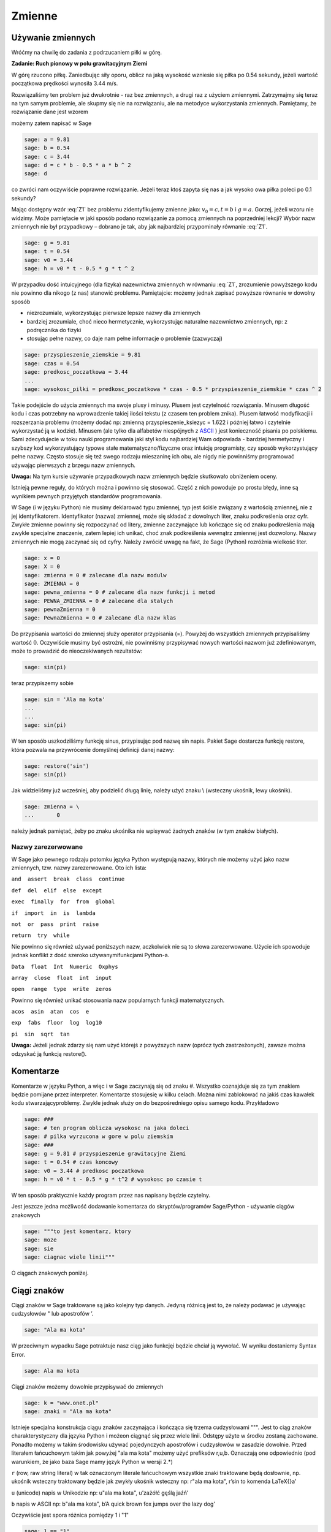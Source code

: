 .. -*- coding: utf-8 -*-


Zmienne
-------


Używanie zmiennych
~~~~~~~~~~~~~~~~~~

Wróćmy na chwilę do zadania z podrzucaniem piłki w górę.


**Zadanie: Ruch pionowy w polu grawitacyjnym Ziemi**

W górę rzucono piłkę. Zaniedbując siły oporu, oblicz na jaką wysokość  wzniesie się piłka po 0.54 sekundy, jeżeli wartość początkowa prędkości wynosiła 3.44 m/s.

Rozwiązaliśmy ten problem już dwukrotnie - raz bez zmiennych, a drugi raz z użyciem zmiennymi. Zatrzymajmy się teraz na tym samym problemie, ale skupmy się nie na rozwiązaniu, ale na metodyce wykorzystania zmiennych. Pamiętamy, że rozwiązanie dane jest wzorem

.. math::
   :label: Z1

   h(t) = {v}_{0}t -{1\over 2}g{t}^{2}


możemy  zatem  napisać  w  Sage


.. code-block:: python

    sage: a = 9.81
    sage: b = 0.54
    sage: c = 3.44
    sage: d = c * b - 0.5 * a * b ^ 2
    sage: d


.. end of output

co zwróci nam oczywiście poprawne rozwiązanie. Jeżeli teraz ktoś zapyta się nas  a jak wysoko owa piłka poleci po 0.1 sekundy?

Mając dostępny wzór :eq:`Z1` bez problemu zidentyfikujemy zmienne jako: :math:`{v}_{0} = c,t = b` i :math:`g = a`. Gorzej, jeżeli wzoru nie widzimy. Może pamiętacie w jaki sposób podano rozwiązanie za pomocą zmiennych na poprzedniej lekcji? Wybór nazw zmiennych nie był przypadkowy – dobrano je tak, aby jak najbardziej przypominały równanie :eq:`Z1`.


.. code-block:: python

    sage: g = 9.81
    sage: t = 0.54
    sage: v0 = 3.44
    sage: h = v0 * t - 0.5 * g * t ^ 2


.. end of output

W przypadku dość intuicyjnego (dla fizyka) nazewnictwa zmiennych w równaniu :eq:`Z1`, zrozumienie powyższego kodu nie powinno dla nikogo (z nas) stanowić problemu. Pamiętajcie: możemy jednak zapisać powyższe równanie w dowolny sposób

- niezrozumiale, wykorzystując pierwsze lepsze nazwy dla zmiennych     
- bardziej  zrozumiale,  choć  nieco  hermetycznie,  wykorzystując  naturalne  nazewnictwo zmiennych, np: z podręcznika do fizyki     
- stosując  pełne  nazwy,  co  daje  nam  pełne  informacje  o  problemie     (zazwyczaj)


.. code-block:: python

    sage: przyspieszenie_ziemskie = 9.81
    sage: czas = 0.54
    sage: predkosc_poczatkowa = 3.44
    ...                                                                     
    sage: wysokosc_pilki = predkosc_poczatkowa * czas - 0.5 * przyspieszenie_ziemskie * czas ^ 2


.. end of output


Takie podejście do użycia zmiennych ma swoje plusy i minusy. Plusem jest czytelność rozwiązania. Minusem długość kodu i czas potrzebny na wprowadzenie takiej ilości tekstu (z czasem ten problem znika). Plusem łatwość modyfikacji i rozszerzania problemu (możemy dodać np: zmienną  przyspieszenie_ksiezyc = 1.622 i później łatwo i czytelnie wykorzystać ją w kodzie). Minusem (ale tylko dla alfabetów niespójnych z  `ASCII <http://pl.wikipedia.org/wiki/ASCII>`_ ) jest konieczność pisania  po polskiemu. Sami zdecydujecie w toku nauki programowania jaki styl kodu najbardziej Wam odpowiada - bardziej hermetyczny i szybszy kod wykorzystujący typowe stałe matematyczno/fizyczne oraz intuicję programisty, czy sposób wykorzystujący pełne nazwy. Często stosuje się też swego rodzaju mieszaninę ich obu, ale  nigdy nie powinniśmy programować używając pierwszych z brzegu nazw zmiennych.

**Uwaga:** Na tym kursie używanie przypadkowych nazw zmiennych będzie skutkowało obniżeniem oceny.


Istnieją pewne reguły, do których można i powinno się stosować. Część z nich powoduje po prostu błędy, inne są wynikiem pewnych przyjętych standardów programowania.


W Sage (i w języku Python) nie musimy deklarować typu zmiennej, typ jest ściśle związany z wartością zmiennej, nie z jej identyfikatorem. Identyfikator (nazwa) zmiennej, może się składać z dowolnych liter, znaku podkreślenia oraz cyfr. Zwykłe zmienne powinny się rozpoczynać od litery, zmienne zaczynające lub kończące się od znaku podkreślenia mają zwykle specjalne znaczenie, zatem lepiej ich unikać, choć znak podkreślenia wewnątrz zmiennej jest dozwolony. Nazwy zmiennych nie mogą zaczynać się od cyfry. Należy zwrócić uwagę na fakt, że Sage (Python) rozróżnia wielkość liter.


.. code-block:: python

    sage: x = 0
    sage: X = 0
    sage: zmienna = 0 # zalecane dla nazw modulw
    sage: ZMIENNA = 0
    sage: pewna_zmienna = 0 # zalecane dla nazw funkcji i metod
    sage: PEWNA_ZMIENNA = 0 # zalecane dla stalych
    sage: pewnaZmienna = 0
    sage: PewnaZmienna = 0 # zalecane dla nazw klas


.. end of output

Do przypisania wartości do zmiennej służy operator przypisania (=). Powyżej do wszystkich zmiennych przypisaliśmy wartość :math:`0`. Oczywiście musimy być ostrożni, nie powinniśmy przypisywać nowych wartości nazwom już zdefiniowanym, może to prowadzić do nieoczekiwanych rezultatów:


.. code-block:: python

    sage: sin(pi)


.. end of output

teraz  przypiszemy  sobie


.. code-block:: python

    sage: sin = 'Ala ma kota'
    ...                                                                     
    ...                                                                     
    sage: sin(pi)


.. end of output

W ten sposób uszkodziliśmy funkcję sinus, przypisując pod nazwę sin napis. Pakiet Sage dostarcza funkcję  restore, która pozwala na przywrócenie domyślnej definicji danej nazwy:


.. code-block:: python

    sage: restore('sin')
    sage: sin(pi)


.. end of output

Jak widzieliśmy już wcześniej, aby podzielić długą linię, należy użyć znaku  \\  (wsteczny ukośnik, lewy ukośnik).


.. code-block:: python

    sage: zmienna = \
    ...       0


.. end of output

należy jednak pamiętać, żeby po znaku ukośnika nie wpisywać żadnych znaków (w tym znaków białych).



Nazwy zarezerwowane
"""""""""""""""""""

W Sage jako pewnego rodzaju potomku języka Python występują nazwy, których nie możemy użyć jako nazw zmiennych, tzw. nazwy zarezerwowane. Oto ich lista:

``and  assert  break  class  continue``


``def  del  elif  else  except``


``exec  finally  for  from  global``


``if  import  in  is  lambda``


``not  or  pass  print  raise``


``return  try  while``

Nie powinno się również używać poniższych nazw, aczkolwiek nie są to słowa zarezerwowane. Użycie ich spowoduje jednak konflikt z dość szeroko używanymifunkcjami Python\-a.

``Data  float  Int  Numeric  Oxphys``


``array  close  float  int  input``


``open  range  type  write  zeros``

Powinno się również unikać stosowania nazw popularnych funkcji matematycznych.

``acos  asin  atan  cos  e``


``exp  fabs  floor  log  log10``


``pi  sin  sqrt  tan``


**Uwaga:**  Jeżeli jednak zdarzy się nam użyć którejś z powyższych nazw (oprócz tych zastrzeżonych), zawsze można odzyskać ją funkcją  restore().



Komentarze
~~~~~~~~~~

Komentarze w języku Python, a więc i w Sage zaczynają się od znaku  #. Wszystko coznajduje się za tym znakiem będzie pomijane przez interpreter. Komentarze stosujesię w kilku celach. Można nimi zablokować na jakiś czas kawałek kodu stwarzającyproblemy. Zwykle jednak służy on do bezpośredniego opisu samego kodu. Przykładowo


.. code-block:: python

    sage: ###
    sage: # ten program oblicza wysokosc na jaka doleci
    sage: # pilka wyrzucona w gore w polu ziemskim
    sage: ###
    sage: g = 9.81 # przyspieszenie grawitacyjne Ziemi
    sage: t = 0.54 # czas koncowy
    sage: v0 = 3.44 # predkosc poczatkowa
    sage: h = v0 * t - 0.5 * g * t^2 # wysokosc po czasie t


.. end of output

W ten sposób praktycznie każdy program przez nas napisany będzie czytelny.

Jest jeszcze jedna możliwość dodawanie komentarza do skryptów/programów Sage/Python \- używanie ciągów znakowych


.. code-block:: python

    sage: """to jest komentarz, ktory
    sage: moze
    sage: sie
    sage: ciagnac wiele linii"""


.. end of output

O ciągach znakowych poniżej.



Ciągi znaków
~~~~~~~~~~~~

Ciągi znaków w Sage traktowane są jako kolejny typ danych. Jedyną różnicą jest to, że należy podawać je używając cudzysłowów  "  lub apostrofów  ’.


.. code-block:: python

    sage: "Ala ma kota"


.. end of output


W przeciwnym wypadku Sage potraktuje nasz ciąg jako funkcjęi będzie chciał ją wywołać. W wyniku dostaniemy  Syntax Error.


.. code-block:: python

    sage: Ala ma kota


.. end of output

Ciągi znaków możemy dowolnie przypisywać do zmiennych


.. code-block:: python

    sage: k = "www.onet.pl"
    sage: znaki = "Ala ma kota"


.. end of output


Istnieje specjalna konstrukcja ciągu znaków zaczynająca i kończąca się trzema cudzysłowami  """. Jest to ciąg znaków charakterystyczny dla języka Python i możeon ciągnąć się przez wiele linii. Odstępy użyte w środku zostaną zachowane. Ponadto możemy w takim środowisku używać pojedynczych apostrofów i cudzysłowów w zasadzie dowolnie. Przed literałem łańcuchowym takim jak powyżej  "ala ma kota" możemy użyć prefiksów  r,u,b. Oznaczają one odpowiednio (pod warunkiem, że jako baza Sage mamy język Python w wersji 2.\*)

``r`` (row, raw string literal) w tak oznaczonym literale łańcuchowym wszystkie znaki traktowane będą dosłownie, np. ukośnik wsteczny traktowany będzie jak zwykły ukośnik wsteczny
np: r"ala ma kota", r’\sin to komenda \LaTeX{}a’

``u`` (unicode) napis w Unikodzie
np: u"ala ma kota", u’zażółć gęślą jaźń’

``b`` napis w ASCII
np: b"ala ma kota", b’A quick brown fox jumps over the lazy dog’

Oczywiście jest spora różnica pomiędzy  1  i  "1"


.. code-block:: python

    sage: 1 == "1"
    False

.. end of output


Ma to związek z typami danych.



Typy danych
~~~~~~~~~~~

Na chwilę skupimy się na języku Python. Język ten, jak wiemy, stanowi bazę dla Sage\-a, więc wszystko co powiemy o nim jest prawdziwe również w przypadku Sage.



Typy danych w Pythonie
""""""""""""""""""""""

W Pythonie wartości, a nie zmienne, posiadają typ – tak więc Python jest językiem z typami dynamicznymi. Wszystkie wartości przekazywane są przez referencję. W porównaniu z innymi językami z typami dynamicznymi Python sprawdza typy w umiarkowanym stopniu. Dla typów numerycznych zdefiniowana jest automatyczna konwersja, tak więc możliwe jest np. mnożenie liczby zespolonej przez liczbę całkowitą typu long bez rzutowania. Nie ma natomiast automatycznej konwersji pomiędzy napisami i liczbami.

Tutaj podamy jedynie podstawowe informacje na temat typów danych. Po nieco obszerniejszą lekturę odsyłamy np. do części  Wbudowane typy danych podręcznika `Zanurkuj w Pythonie <http://pl.wikibooks.org/wiki/Zanurkuj_w_Pythonie>`_.

``bool`` typ logiczny True, False

``int`` liczba całkowita 1, 13

``float`` liczba zmiennoprzecinkowa 3.1415

``complex`` liczba zespolona 1 \+ 3j

``str`` napis (niezmienny) ”To jest napis”

``unicode`` napis w Unikodzie (niezmienny) ”To jest napis”

``bytes`` napis w ASCII b”To jest napis ASCII”

``list`` lista (zmienna zawartość i długość) [2, "Ala", -12.32]

``tuple`` krotka (niezmienna) (2, "Ala", -12.32)

``set`` zbiór (zmienny) set([2, "Ala", -12.32])

``frozenset`` zbiór (niezmienny) frozenset([2, "Ala", -12.32])

``dict`` słownik (tablica asocjacyjna) (zmienny) {1: "jeden", "dwa": 2}

``type(None)`` odpowiednik null None


Większość, jeżeli nie wszystkie powyższe typy poznacie w ramach tego kursu. Sage domyślnie posiada jednak swoje własne typy danych, które w większości odpowiadają typom Pythona, ale zbudowane są od nowa. Jako, że Sage pomyślany został jako program przede wszystkim do obliczeń symbolicznych czy ich wizualizacji, typy wbudowane w Sage skonstruowane są podobnie jak w matematyce. Typy liczbowe budowane są w oparciu odpowiednie pierścienie (liczb całkowitych, wymiernych, itp.). Więcej na temat pierścieni znajdziesz w  `Samouczku <https://sage.phys.us.edu.pl/doc/live/tutorial/index.html>`_  lub w podręczniku  `Konstrukcje Sage <https://sage.phys.us.edu.pl/doc/live/constructions/index.html>`_ .

Aby dowiedzieć się, jakiego typu jest dana zmienna należy użyć funkcji  type(). Np:


.. code-block:: python

    sage: z = 1
    sage: type(z)


.. end of output


Zadania
~~~~~~~

**Zadanie 1: Określ jaki typ mają poniższe zmienne**

| czas: 5 min.
| i=1
| k=(1,2,3)
| zmienna_z_zadania=("Ala", 21, 4.5)
| ocena=3.5
| imie="Feliks"


**Zadanie 2: Konwersja ze stopni Celsiusa do Fahrenheita**

czas: 5 min.

Napisz program konwertujący temperaturę mierzoną w stopniach Celsiusa do stopni Fahrenheita według równania

.. math::

   F = {9\over 5}C + 32


Użyj identycznych nazw zmiennych. Następnie napisz program konwertujący temperaturę w drugą stronę.


**Zadanie 3: Oblicz z wykorzystaniem tych samych zmiennych**

czas: 10 min.

.. math::

   \text{Area} = \pi r^2, \quad \text{gdzie} \quad r = \pi ^{1\over 3} - 1

   \_0 ={\cosh }^{2}(x) +{\sinh }^{2}(x), \quad \text{gdzie} \quad x = 32 \pi

   f = {{(x + y^{0.4})^{0.25x}}\over {0.8}}  +\log \Big( {x\over y} \Big) + 10^{x+ y^2}, \quad \text{gdzie} \quad x =\sinh (1), y =\tanh (20)



**Zadanie 4: Rzut ukośny**

czas: 20 min.

Jeżeli w polu grawitacyjnym wyrzucimy piłkę z wysokości  :math:`h_0` i z prędkością  początkową :math:`{v}_{0}`  zorientowaną pod kątem :math:`\alpha`  w stosunku do poziomu otrzymujemy zagadnienie rzutu ukośnego.  Rozwiązywać je będziecie analitycznie na zajęciach z mechaniki. Równanie  toru takiego ruchu we współrzędnych kartezjańskich (x,y) dane jest wzorem:

.. math::

   y = h_0 + x\mathop {tg} (\alpha) - {g\over {2v_0 ^2 \mathop{ cos}^{2}(\alpha)}} x^2


Napisz program znajdujący ”wysokość” piłki :math:`y`  dla zadanych wartości przyspieszenia grawitacyjnego  :math:`g`, kąta :math:`\alpha`, prędkości początkowej :math:`{v}_{0}` i odległości :math:`x`.  Postaraj się napisać jak najbardziej czytelny kod.



Formatowanie tekstu
~~~~~~~~~~~~~~~~~~~

Polecenie (które może być używane jak funkcja)  print  służy do wyświetlania tekstu. Tekstem nie musi być ciąg znaków (literał łańcuchowy). Może nim być zmienna bądź literał dowolnego typu.


.. code-block:: python

    sage: print 4
    sage: print "cztery"
    sage: cztery = 4
    sage: print cztery
    sage: cztery = 4.0
    sage: print cztery
    sage: print(cztery)


.. end of output

Polecenie  print  łamie końcową linię przechodząc do nowego wiersza, chyba, że na końcu polecenia umieścimy przecinek


.. code-block:: python

    sage: print "pi =",
    sage: print 3.14154


.. end of output

Oczywiście przecinkiem możemy również oddzielać kolejne obiekty


.. code-block:: python

    sage: print "liczba pi =", 3.1415, "a jej kwadrat to", 3.1415 * 3.1415
    liczba pi = 3.14150000000000 a jej kwadrat to 9.86902225000000

.. end of output

To samo możemy osiągnąć stosując formatowanie tekstu w poleceniu  print.


.. code-block:: python

    sage: print "liczba pi = %f a jej kwadrat to %f" % (3.1415, 3.1415 * 3.1415)


.. end of output

Po kolei. Polecenie  print  drukuje na ekran ciąg znaków \- wszystko, co zawarte jest pomiędzy cudzysłowami (lub apostrofami). Pomiędzy nimi występują specjalne znaki zaczynające się od znaku  %. W ich miejsce podstawiane są odpowiednio interpretowane wartości zmiennych (bądź literały) występujące za identycznym znakiem znajdującym się za ciągiem zawartym w cudzysłowach. Pierwsza wartość z nawiasu podstawiana jest do w miejsce pierwszego wystąpienia  %f. Analogicznie druga wartość podstawiana jest w miejsce drugiego wystąpienia  %f. Znak  f  występujący po procencie wymusza interpretację argumentu jako liczby zmiennoprzecinkowej (float). Inne możliwe formatowania print

``%s`` ciąg znaków

``%d`` liczba całkowita

``%0Nd`` liczba całkowita poprzedzona zerami w taki sposób, że otrzymujemy N cyfr na wyjściu (pod warunkiem, że N ¡ liczby cyfr danej liczby)

``%f`` liczba zmiennoprzecinkowa

``%e`` notacja naukowa (e przy eksponencie)

``%E`` notacja naukowa (E przy eksponencie)

``%g,%G`` notacja dziesiątkowa

``%Xz`` formatowanie liczby z do prawej dla pola o szerokości X
print "%31f" % 0.0123412

``%-Xz`` formatowanie liczby z do lewej dla pola o szerokości X
print "%\-31f" % 0.0123412

``%.Yz`` formatowanie liczby :math:`z` z Y miejscami po przecinku

``%X.Yz`` formatowanie liczby :math:`z` z Y miejscami po przecinku w polu o szerokości X

``%%`` znak procenta



Zadania
"""""""

**Zadanie 5: Rzut ukośny**

czas: 10 min.

Przepisz kod tak, aby zwracał m/w taką informację

   ===========================================================  ===
   Na odległości 2.963 m ciało rzucone z wysokości 12.5 m z
   prędkością początkową 3 m/s pod kątem 0.12 rad
   znajduje się na wysokości 8.0 m w polu grawitacyjnym Ziemi.
   ===========================================================  ===

**Zadanie 6: Słownik przyspieszeń**

czas: 10 min.

Zbuduj słownik zawierający jako klucz nazwę ciała niebieskiego  a jako wartość wartość przyspieszenia na nim podają w  :math:`m/s^2`. Słowinik powinien zawierać wpisy dla conajmniej 7 ciał niebieskich.


**Zadanie 7: Przyrost pieniędzy w banku**

czas: 15 min.

Niech :math:`p` oznacza stopę procentową banku wyrażoną w procentach na rok. Początkowa  wartość odłożonej gotówki w tym banku urośnie zgodnie ze wzorem

:math:`W = A\Big( 1 + {p \over   100}\Big )^n`

po :math:`n` latach. Oblicz do jakiej kwoty wzrośnie

1. 1000 Euro po 3 latach dla stopy 5 procentowej
2. 23513 zł po 5 latach dla stopy 3,54%
3. 112,12 miliona Rubli po 1 roku dla stopy 7.14%

Powyższe wielkości sformatuj odpowiednio dla wszystkich trzech przypadków  tak, by inwestor otrzymał pełną, czytelną informację.

